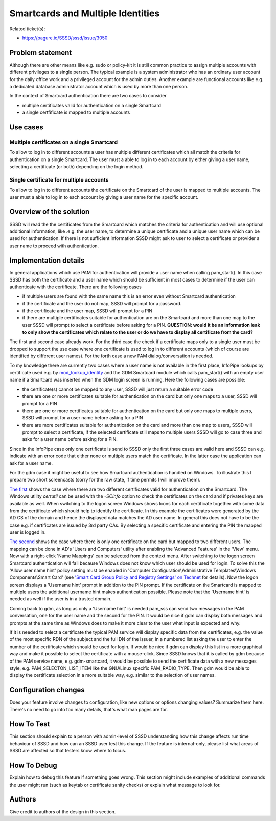 Smartcards and Multiple Identities
==================================

Related ticket(s):

-  `https://pagure.io/SSSD/sssd/issue/3050 <https://pagure.io/SSSD/sssd/issue/3050>`__

Problem statement
~~~~~~~~~~~~~~~~~

Although there are other means like e.g. sudo or policy-kit it is still
common practice to assign multiple accounts with different privileges to
a single person. The typical example is a system administrator who has
an ordinary user account for the daily office work and a privileged
account for the admin duties. Another example are functional accounts
like e.g. a dedicated database administrator account which is used by
more than one person.

In the context of Smartcard authentication there are two cases to
consider

-  multiple certificates valid for authentication on a single Smartcard
-  a single certfificate is mapped to multiple accounts

Use cases
~~~~~~~~~

Multiple certificates on a single Smartcard
^^^^^^^^^^^^^^^^^^^^^^^^^^^^^^^^^^^^^^^^^^^

To allow to log in to different accounts a user has multiple different
certificates which all match the criteria for authentication on a single
Smartcard. The user must a able to log in to each account by either
giving a user name, selecting a certificate (or both) depending on the
login method.

Single certificate for multiple accounts
^^^^^^^^^^^^^^^^^^^^^^^^^^^^^^^^^^^^^^^^

To allow to log in to different accounts the certificate on the
Smartcard of the user is mapped to multiple accounts. The user must a
able to log in to each account by giving a user name for the specific
account.

Overview of the solution
~~~~~~~~~~~~~~~~~~~~~~~~

SSSD will read the the certificates from the Smartcard which matches the
criteria for authentication and will use optional additional
information, like .e.g. the user name, to determine a unique certificate
and a unique user name which can be used for authentication. If there is
not sufficient information SSSD might ask to user to select a
certificate or provider a user name to proceed with authentication.

Implementation details
~~~~~~~~~~~~~~~~~~~~~~

In general applications which use PAM for authentication will provide a
user name when calling pam\_start(). In this case SSSD has both the
certificate and a user name which should be sufficient in most cases to
determine if the user can authenticate with the certificate. There are
the following cases

-  if multiple users are found with the same name this is an error even
   without Smartcard authentication
-  if the certificate and the user do not map, SSSD will prompt for a
   password.
-  if the certificate and the user map, SSSD will prompt for a PIN
-  if there are multiple certificates suitable for authentication are on
   the Smartcard and more than one map to the user SSSD will prompt to
   select a certificate before asking for a PIN. **QUESTION: would it be
   an information leak to only show the certificates which relate to the
   user or do we have to display all certificate from the card?**

The first and second case already work. For the third case the check if
a certificate maps only to a single user must be dropped to support the
use case where one certificate is used to log in to different accounts
(which of course are identified by different user names). For the forth
case a new PAM dialog/conversation is needed.

To my knowledge there are currently two cases where a user name is not
available in the first place, InfoPipe lookups by certificate used e.g.
by `mod\_lookup\_identity <https://www.adelton.com/apache/mod_lookup_identity/>`__
and the GDM Smartcard module which calls pam\_start() with an empty user
name if a Smartcard was inserted when the GDM login screen is running.
Here the following cases are possible:

-  the certificate(s) cannot be mapped to any user, SSSD will just
   return a suitable error code
-  there are one or more certificates suitable for authentication on the
   card but only one maps to a user, SSSD will prompt for a PIN
-  there are one or more certificates suitable for authentication on the
   card but only one maps to multiple users, SSSD will prompt for a user
   name before asking for a PIN
-  there are more certificates suitable for authentication on the card
   and more than one map to users, SSSD will prompt to select a
   certificate, if the selected certificate still maps to multiple users
   SSSD will go to case three and asks for a user name before asking for
   a PIN.

Since in the InfoPipe case only one certificate is send to SSSD only the
first three cases are valid here and SSSD can e.g. indicate with an error
code that either none or multiple users match the certificate. In the
latter case the application can ask for a user name.

For the gdm case it might be useful to see how Smartcard authentication
is handled on Windows. To illustrate this I prepare two short screencasts
(sorry for the raw state, if time permits I will improve them).

`The
first <https://sbose.fedorapeople.org/sc/AD_SC_auth_2certs.webm>`__
shows the case where there are two different certificates valid for
authentication on the Smartcard. The Windows utility *certutil* can be
used with the *-SCInfo* option to check the certificates on the card and
if privates keys are available as well. When switching to the logon
screen Windows shows Icons for each certificate together with some data
from the certificate which should help to identify the certificate. In
this example the certificates were generated by the AD CS of the domain
and hence the displayed data matches the AD user name. In general this
does not have to be the case e.g. if certificates are issued by 3rd
party CAs. By selecting a specific certificate and entering the PIN the
mapped user is logged in.

`The
second <https://sbose.fedorapeople.org/sc/AD_SC_auth_2users.webm>`__
shows the case where there is only one certificate on the card but
mapped to two different users. The mapping can be done in AD's 'Users
and Computers' utility after enabling the 'Advanced Features' in the
'View' menu. Now with a right-click 'Name Mappings' can be selected from
the context menu. After switching to the logon screen Smartcard
authentication will fail because Windows does not know which user should
be used for login. To solve this the 'Allow user name hint' policy
setting must be enabled in 'Computer Configuration\\Administrative
Templates\\Windows Components\\Smart Card' (see `'Smart Card Group
Policy and Registry Settings' on
Technet <https://technet.microsoft.com/en-us/library/ff404287%28v=ws.10%29.aspx>`__
for details). Now the logon screen displays a 'Username hint' prompt in
addition to the PIN prompt. If the certificate on the Smartcard is
mapped to multiple users the additional username hint makes
authentication possible. Please note that the 'Username hint' is needed
as well if the user is in a trusted domain.

Coming back to gdm, as long as only a 'Username hint' is needed pam\_sss
can send two messages in the PAM conversation, one for the user name and
the second for the PIN. It would be nice if gdm can display both
messages and prompts at the same time as Windows does to make it more
clear to the user what input is expected and why.

If it is needed to select a certificate the typical PAM service will
display specific data from the certificates, e.g. the value of the most
specific RDN of the subject and the full DN of the issuer, in a numbered
list asking the user to enter the number of the certificate which should
be used for login. If would be nice if gdm can display this list in a
more graphical way and make it possible to select the certificate with a
mouse-click. Since SSSD knows that it is called by gdm because of the
PAM service name, e.g. gdm-smartcard, it would be possible to send the
certificate data with a new messages style, e.g.
PAM\_SELECTON\_LIST\_ITEM like the GNU/Linux specific PAM\_RADIO\_TYPE. Then
gdm would be able to display the certificate selection in a more
suitable way, e.g. similar to the selection of user names.

Configuration changes
~~~~~~~~~~~~~~~~~~~~~

Does your feature involve changes to configuration, like new options or
options changing values? Summarize them here. There's no need to go into
too many details, that's what man pages are for.

How To Test
~~~~~~~~~~~

This section should explain to a person with admin-level of SSSD
understanding how this change affects run time behaviour of SSSD and how
can an SSSD user test this change. If the feature is internal-only,
please list what areas of SSSD are affected so that testers know where
to focus.

How To Debug
~~~~~~~~~~~~

Explain how to debug this feature if something goes wrong. This section
might include examples of additional commands the user might run (such
as keytab or certificate sanity checks) or explain what message to look
for.

Authors
~~~~~~~

Give credit to authors of the design in this section.
